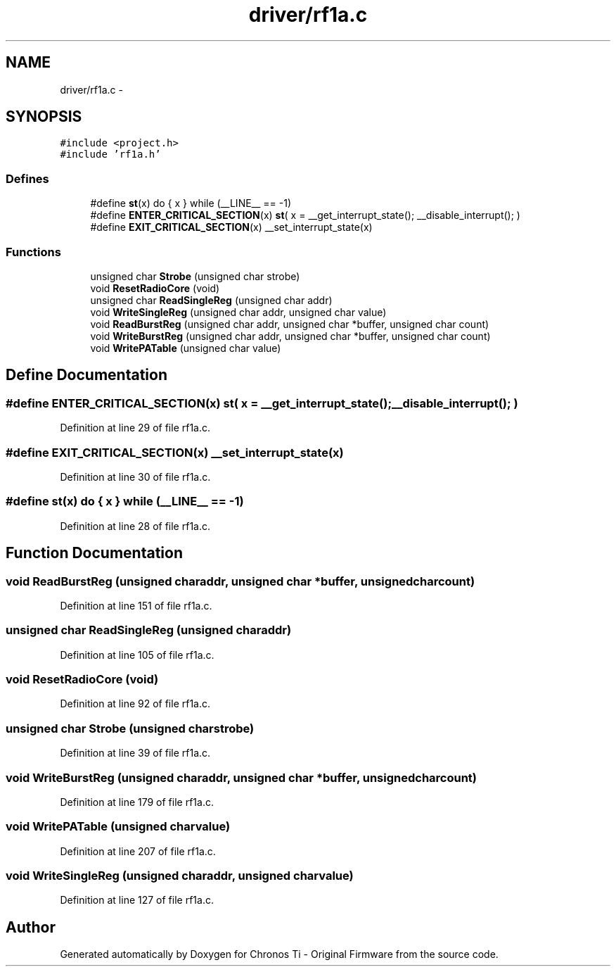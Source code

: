 .TH "driver/rf1a.c" 3 "Sun Jun 16 2013" "Version VER 0.0" "Chronos Ti - Original Firmware" \" -*- nroff -*-
.ad l
.nh
.SH NAME
driver/rf1a.c \- 
.SH SYNOPSIS
.br
.PP
\fC#include <project\&.h>\fP
.br
\fC#include 'rf1a\&.h'\fP
.br

.SS "Defines"

.in +1c
.ti -1c
.RI "#define \fBst\fP(x)   do { x } while (__LINE__ == -1)"
.br
.ti -1c
.RI "#define \fBENTER_CRITICAL_SECTION\fP(x)   \fBst\fP( x = __get_interrupt_state(); __disable_interrupt(); )"
.br
.ti -1c
.RI "#define \fBEXIT_CRITICAL_SECTION\fP(x)   __set_interrupt_state(x)"
.br
.in -1c
.SS "Functions"

.in +1c
.ti -1c
.RI "unsigned char \fBStrobe\fP (unsigned char strobe)"
.br
.ti -1c
.RI "void \fBResetRadioCore\fP (void)"
.br
.ti -1c
.RI "unsigned char \fBReadSingleReg\fP (unsigned char addr)"
.br
.ti -1c
.RI "void \fBWriteSingleReg\fP (unsigned char addr, unsigned char value)"
.br
.ti -1c
.RI "void \fBReadBurstReg\fP (unsigned char addr, unsigned char *buffer, unsigned char count)"
.br
.ti -1c
.RI "void \fBWriteBurstReg\fP (unsigned char addr, unsigned char *buffer, unsigned char count)"
.br
.ti -1c
.RI "void \fBWritePATable\fP (unsigned char value)"
.br
.in -1c
.SH "Define Documentation"
.PP 
.SS "#define \fBENTER_CRITICAL_SECTION\fP(x)   \fBst\fP( x = __get_interrupt_state(); __disable_interrupt(); )"
.PP
Definition at line 29 of file rf1a\&.c\&.
.SS "#define \fBEXIT_CRITICAL_SECTION\fP(x)   __set_interrupt_state(x)"
.PP
Definition at line 30 of file rf1a\&.c\&.
.SS "#define \fBst\fP(x)   do { x } while (__LINE__ == -1)"
.PP
Definition at line 28 of file rf1a\&.c\&.
.SH "Function Documentation"
.PP 
.SS "void \fBReadBurstReg\fP (unsigned charaddr, unsigned char *buffer, unsigned charcount)"
.PP
Definition at line 151 of file rf1a\&.c\&.
.SS "unsigned char \fBReadSingleReg\fP (unsigned charaddr)"
.PP
Definition at line 105 of file rf1a\&.c\&.
.SS "void \fBResetRadioCore\fP (void)"
.PP
Definition at line 92 of file rf1a\&.c\&.
.SS "unsigned char \fBStrobe\fP (unsigned charstrobe)"
.PP
Definition at line 39 of file rf1a\&.c\&.
.SS "void \fBWriteBurstReg\fP (unsigned charaddr, unsigned char *buffer, unsigned charcount)"
.PP
Definition at line 179 of file rf1a\&.c\&.
.SS "void \fBWritePATable\fP (unsigned charvalue)"
.PP
Definition at line 207 of file rf1a\&.c\&.
.SS "void \fBWriteSingleReg\fP (unsigned charaddr, unsigned charvalue)"
.PP
Definition at line 127 of file rf1a\&.c\&.
.SH "Author"
.PP 
Generated automatically by Doxygen for Chronos Ti - Original Firmware from the source code\&.
